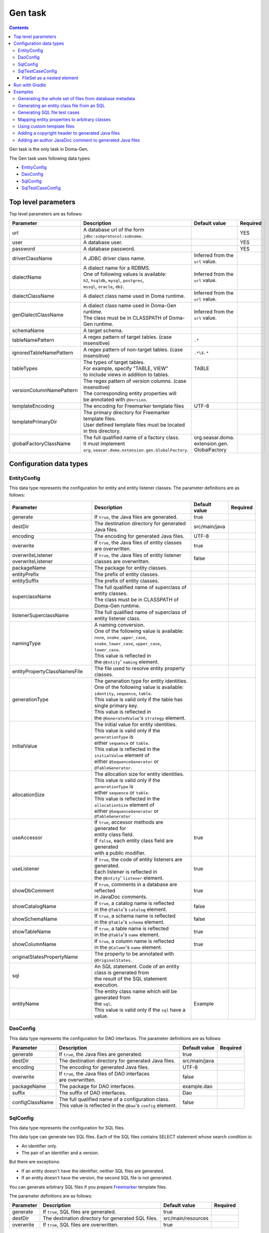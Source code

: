 ========
Gen task
========

.. contents::
   :depth: 3

Gen task is the only task in Doma-Gen.

The Gen task uses following data types:

* `EntityConfig`_
* `DaoConfig`_
* `SqlConfig`_
* `SqlTestCaseConfig`_

Top level parameters
====================

Top level parameters are as follows:

+--------------------------+------------------------------------------------------------+----------------------------------+----------+
| Parameter                | Description                                                | Default value                    | Required |
+==========================+============================================================+==================================+==========+
| url                      | A database url of the form ``jdbc:subprotocol:subname``.   |                                  | YES      |
+--------------------------+------------------------------------------------------------+----------------------------------+----------+
| user                     | A database user.                                           |                                  | YES      |
+--------------------------+------------------------------------------------------------+----------------------------------+----------+
| password                 | A database password.                                       |                                  | YES      |
+--------------------------+------------------------------------------------------------+----------------------------------+----------+
| driverClassName          | A JDBC driver class name.                                  | Inferred from the ``url`` value. |          |
+--------------------------+------------------------------------------------------------+----------------------------------+----------+
| dialectName              | | A dialect name for a RDBMS.                              | Inferred from the ``url`` value. |          |
|                          | | One of following values is available:                    |                                  |          |
|                          | | ``h2``, ``hsqldb``, ``mysql``, ``postgres``,             |                                  |          |
|                          | | ``mssql``, ``oracle``,  ``db2``.                         |                                  |          |
+--------------------------+------------------------------------------------------------+----------------------------------+----------+
| dialectClassName         | A dialect class name used in Doma runtime.                 | Inferred from the ``url`` value. |          |
+--------------------------+------------------------------------------------------------+----------------------------------+----------+
| genDialectClassName      | | A dialect class name used in Doma-Gen runtime.           | Inferred from the ``url`` value. |          |
|                          | | The class must be in CLASSPATH of Doma-Gen runtime.      |                                  |          |
+--------------------------+------------------------------------------------------------+----------------------------------+----------+
| schemaName               | A target schema.                                           |                                  |          |
+--------------------------+------------------------------------------------------------+----------------------------------+----------+
| tableNamePattern         | A regex pattern of target tables. (case insensitive)       | ``.*``                           |          |
+--------------------------+------------------------------------------------------------+----------------------------------+----------+
| ignoredTableNamePattern  | A regex pattern of non-target tables. (case insensitive)   | ``.*\$.*``                       |          |
+--------------------------+------------------------------------------------------------+----------------------------------+----------+
| tableTypes               | | The types of target tables.                              | TABLE                            |          |
|                          | | For example, specify "TABLE, VIEW"                       |                                  |          |
|                          | | to include views in addition to tables.                  |                                  |          |
+--------------------------+------------------------------------------------------------+----------------------------------+----------+
| versionColumnNamePattern | | The regex pattern of version columns. (case insensitive) |                                  |          |
|                          | | The corresponding entity properties will                 |                                  |          |
|                          | | be annotated with ``@Version``.                          |                                  |          |
+--------------------------+------------------------------------------------------------+----------------------------------+----------+
| templateEncoding         | The encoding for Freemarker template files                 | UTF-8                            |          |
+--------------------------+------------------------------------------------------------+----------------------------------+----------+
| templatePrimaryDir       | | The primary directory for Freemarker template files.     |                                  |          |
|                          | | User defined template files must be located              |                                  |          |
|                          | | in this directory.                                       |                                  |          |
+--------------------------+------------------------------------------------------------+----------------------------------+----------+
| globalFactoryClassName   | | The full qualified name of a factory class.              | org.seasar.doma.                 |          |
|                          | | It must implement                                        | extension.gen.                   |          |
|                          | | ``org.seasar.doma.extension.gen.GlobalFactory``.         | GlobalFactory                    |          |
+--------------------------+------------------------------------------------------------+----------------------------------+----------+

Configuration data types
========================

EntityConfig
------------

This data type represents the configuration for entity and entity listener classes.
The parameter definitions are as follows:

+------------------------------+-----------------------------------------------------------------+---------------+----------+
| Parameter                    | Description                                                     | Default value | Required |
+==============================+=================================================================+===============+==========+
| generate                     | If ``true``, the Java files are generated.                      | true          |          |
+------------------------------+-----------------------------------------------------------------+---------------+----------+
| destDir                      | The destination directory for generated Java files.             | src/main/java |          |
+------------------------------+-----------------------------------------------------------------+---------------+----------+
| encoding                     | The encoding for generated Java files.                          | UTF-8         |          |
+------------------------------+-----------------------------------------------------------------+---------------+----------+
| overwrite                    | | If ``true``, the Java files of entity classes                 | true          |          |
|                              | | are overwritten.                                              |               |          |
+------------------------------+-----------------------------------------------------------------+---------------+----------+
| overwriteListener            | If ``true``, the Java files of entity listener                  | false         |          |
| overwriteListener            | classes are overwritten.                                        |               |          |
+------------------------------+-----------------------------------------------------------------+---------------+----------+
| packageName                  | The package for entity classes.                                 |               |          |
+------------------------------+-----------------------------------------------------------------+---------------+----------+
| entityPrefix                 | The prefix of entity classes.                                   |               |          |
+------------------------------+-----------------------------------------------------------------+---------------+----------+
| entitySuffix                 | The prefix of entity classes.                                   |               |          |
+------------------------------+-----------------------------------------------------------------+---------------+----------+
| superclassName               | | The full qualified name of superclass of entity classes.      |               |          |
|                              | | The class must be in CLASSPATH of Doma-Gen runtime.           |               |          |
+------------------------------+-----------------------------------------------------------------+---------------+----------+
| listenerSuperclassName       | | The full qualified name of superclass of                      |               |          |
|                              | | entity listener class.                                        |               |          |
+------------------------------+-----------------------------------------------------------------+---------------+----------+
| namingType                   | | A naming conversion.                                          |               |          |
|                              | | One of the following value is available:                      |               |          |
|                              | | ``none``,  ``snake_upper_case``,                              |               |          |
|                              | | ``snake_lower_case``, ``upper_case``, ``lower_case``.         |               |          |
|                              | | This value is reflected in                                    |               |          |
|                              | | the ``@Entity``' ``naming`` element.                          |               |          |
+------------------------------+-----------------------------------------------------------------+---------------+----------+
| entityPropertyClassNamesFile | The file used to resolve entity property classes.               |               |          |
+------------------------------+-----------------------------------------------------------------+---------------+----------+
| generationType               | | The generation type for entity identities.                    |               |          |
|                              | | One of the following value is available:                      |               |          |
|                              | | ``identity``, ``sequence``, ``table``.                        |               |          |
|                              | | This value is valid only if the table has single primary key. |               |          |
|                              | | This value is reflected in                                    |               |          |
|                              | | the ``@GeneratedValue``'s ``strategy`` element.               |               |          |
+------------------------------+-----------------------------------------------------------------+---------------+----------+
| initialValue                 | | The initial value for entity identities.                      |               |          |
|                              | | This value is valid only if the ``generationType`` is         |               |          |
|                              | | either ``sequence`` or ``table``.                             |               |          |
|                              | | This value is reflected in the ``initialValue`` element of    |               |          |
|                              | | either ``@SequenceGenerator`` or ``@TableGenerator``.         |               |          |
+------------------------------+-----------------------------------------------------------------+---------------+----------+
| allocationSize               | | The allocation size for entity identities.                    |               |          |
|                              | | This value is valid only if the ``generationType`` is         |               |          |
|                              | | either ``sequence`` or ``table``.                             |               |          |
|                              | | This value is reflected in the ``allocationSize`` element of  |               |          |
|                              | | either ``@SequenceGenerator`` or ``@TableGenerator``          |               |          |
+------------------------------+-----------------------------------------------------------------+---------------+----------+
| useAccessor                  | | If ``true``, accessor methods are generated for               | true          |          |
|                              | | entity class field.                                           |               |          |
|                              | | If ``false``, each entity class field are generated           |               |          |
|                              | | with a public modifier.                                       |               |          |
+------------------------------+-----------------------------------------------------------------+---------------+----------+
| useListener                  | | If ``true``, the code of entity listeners are generated.      | true          |          |
|                              | | Each listener is reflected in                                 |               |          |
|                              | | the ``@Entity``' ``listener`` element.                        |               |          |
+------------------------------+-----------------------------------------------------------------+---------------+----------+
| showDbComment                | | If ``true``, comments in a database are reflected             | true          |          |
|                              | | in JavaDoc comments.                                          |               |          |
+------------------------------+-----------------------------------------------------------------+---------------+----------+
| showCatalogName              | | If ``true``, a catalog name is reflected                      | false         |          |
|                              | | in the ``@Table``'s ``catalog`` element.                      |               |          |
+------------------------------+-----------------------------------------------------------------+---------------+----------+
| showSchemaName               | | If ``true``, a schema name is reflected                       | false         |          |
|                              | | in the ``@Table``'s ``schema`` element.                       |               |          |
+------------------------------+-----------------------------------------------------------------+---------------+----------+
| showTableName                | | If ``true``, a table name is reflected                        | true          |          |
|                              | | in the ``@Table``'s ``name`` element.                         |               |          |
+------------------------------+-----------------------------------------------------------------+---------------+----------+
| showColumnName               | | If ``true``, a column name is reflected                       | true          |          |
|                              | | in the ``@Column``'s ``name`` element.                        |               |          |
+------------------------------+-----------------------------------------------------------------+---------------+----------+
| originalStatesPropertyName   | | The property to be annotated with ``@OriginalStates``.        |               |          |
+------------------------------+-----------------------------------------------------------------+---------------+----------+
| sql                          | | An SQL statement. Code of an entity class is generated from   |               |          |
|                              | | the result of the SQL statement execution.                    |               |          |
+------------------------------+-----------------------------------------------------------------+---------------+----------+
| entityName                   | | The entity class name which will be generated from            | Example       |          |
|                              | | the ``sql``.                                                  |               |          |
|                              | | This value is valid only if the ``sql`` have a value.         |               |          |
+------------------------------+-----------------------------------------------------------------+---------------+----------+

DaoConfig
---------

This data type represents the configuration for DAO interfaces.
The parameter definitions are as follows:

+-----------------+-----------------------------------------------------------------+---------------+----------+
| Parameter       | Description                                                     | Default value | Required |
+=================+=================================================================+===============+==========+
| generate        | If ``true``, the Java files are generated.                      | true          |          |
+-----------------+-----------------------------------------------------------------+---------------+----------+
| destDir         | The destination directory for generated Java files.             | src/main/java |          |
+-----------------+-----------------------------------------------------------------+---------------+----------+
| encoding        | The encoding for generated Java files.                          | UTF-8         |          |
+-----------------+-----------------------------------------------------------------+---------------+----------+
| overwrite       | | If ``true``, the Java files of DAO interfaces                 | false         |          |
|                 | | are overwritten.                                              |               |          |
+-----------------+-----------------------------------------------------------------+---------------+----------+
| packageName     | The package for DAO interfaces.                                 | example.dao   |          |
+-----------------+-----------------------------------------------------------------+---------------+----------+
| suffix          | The suffix of DAO interfaces.                                   | Dao           |          |
+-----------------+-----------------------------------------------------------------+---------------+----------+
| configClassName | | The full qualified name of a configuration class.             | false         |          |
|                 | | This value is reflected in the ``@Dao``'s ``config`` element. |               |          |
+-----------------+-----------------------------------------------------------------+---------------+----------+

SqlConfig
---------

This data type represents the configuration for SQL files.

This data type can generate two SQL files.
Each of the SQL files contains SELECT statement whose search condition is:

* An identifier only.
* The pair of an identifier and a version.

But there are exceptions:

* If an entity doesn't have the identifier, neither SQL files are generated.
* If an entity doesn't have the version, the second SQL file is not generated.

You can generate arbitrary SQL files if you prepare `Freemarker`_ template files.

The parameter definitions are as follows:

+------------+----------------------------------------------------+--------------------+----------+
| Parameter  | Description                                        | Default value      | Required |
+============+====================================================+====================+==========+
| generate   | If ``true``, SQL files are generated.              | true               |          |
+------------+----------------------------------------------------+--------------------+----------+
| destDir    | The destination directory for generated SQL files. | src/main/resources |          |
+------------+----------------------------------------------------+--------------------+----------+
| overwrite  | If ``true``, SQL files are overwritten.            | true               |          |
+------------+----------------------------------------------------+--------------------+----------+

SqlTestCaseConfig
-----------------

This data type represents the configuration for Java test cases for SQL files.

The parameter definitions are as follows:

+------------+------------------------------------------------------+---------------+----------+
| Parameter  | Description                                          | Default value | Required |
+============+======================================================+===============+==========+
| generate   | If ``true``, Java files for SQL tests are generated. | true          |          |
+------------+------------------------------------------------------+---------------+----------+
| destDir    | The destination directory for generated Java files.  | src/test/java |          |
+------------+------------------------------------------------------+---------------+----------+
| encoding   | The encoding for generated Java files.               | UTF-8         |          |
+------------+------------------------------------------------------+---------------+----------+

FileSet as a nested element
~~~~~~~~~~~~~~~~~~~~~~~~~~~

To find the target SQL files, use the ``FileSet`` element.

The SQL files meet following conditions:

* The extension of them is ``sql``.
* They are located in directories below a “META-INF” directory.

Run with Gradle
===============

You can use the Gen task with Gradle_.
Write your build script as follows:

.. code-block:: groovy

  configurations {
      domaGenRuntime
  }

  repositories {
      mavenCentral()
      maven {url 'https://oss.sonatype.org/content/repositories/snapshots/'}
  }

  dependencies {
      domaGenRuntime 'org.seasar.doma:doma-gen:2.28.0-SNAPSHOT'
      domaGenRuntime 'org.postgresql:postgresql:9.3-1100-jdbc41'
  }

  task gen {
      group = 'doma-gen'
      doLast {
          ant.taskdef(resource: 'domagentask.properties',
              classpath: configurations.domaGenRuntime.asPath)
          ant.gen(url: 'jdbc:postgresql://127.0.0.1/example', user: '', password: '') {
              entityConfig()
              daoConfig()
              sqlConfig()
          }
      }
  }

  task genTestCases {
      group = 'doma-gen'
      doLast {
          ant.taskdef(resource: 'domagentask.properties',
              classpath: configurations.domaGenRuntime.asPath)
          ant.gen(url: 'jdbc:postgresql://127.0.0.1/example', user: '', password: '') {
              sqlTestCaseConfig {
                  fileset(dir: 'src/main/resources') {
                      include(name: 'META-INF/**/*.sql')
                  }
              }
          }
      }
  }

There are important points:

* Indicate dependencies on Doma-Gen and a JDBC driver with custom configurations ``domaGenRuntime``.
* Specify ``domagentask.properties`` to the ``ant.taskdef``'s ``resource`` parameter.
* Specify the classpath of ``domaGenRuntime`` to the ``ant.taskdef``'s ``classpath`` parameter.

Examples
========

We show you typical use cases using Gradle_.

Generating the whole set of files from database metadata
--------------------------------------------------------

Define the following task:

.. code-block:: groovy

  task gen {
      group = 'doma-gen'
      doLast {
          ant.taskdef(resource: 'domagentask.properties',
              classpath: configurations.domaGenRuntime.asPath)
          ant.gen(url: 'jdbc:postgresql://127.0.0.1/example', user: '', password: '') {
              entityConfig()
              daoConfig()
              sqlConfig()
          }
      }
  }

This task generates following files:

* Java files for entity classes
* Java files for entity listeners classes
* Java files for  DAO interface
* SQL files

Generating an entity class file from an SQL
-------------------------------------------

Define the following task:

.. code-block:: groovy

  task genEntity {
      group = 'doma-gen'
      doLast {
          ant.taskdef(resource: 'domagentask.properties',
              classpath: configurations.domaGenRuntime.asPath)
          ant.gen(url: 'jdbc:postgresql://127.0.0.1/example', user: '', password: '') {
              entityConfig(packageName: 'aaa.bbb',
                  entityName: 'GroupByDeptId',
                  sql: 'select dept_id, max(age) as max_age from emp group by dept_id')
          }
      }
  }

This task generates the following Java file:

.. code-block:: java

  package aaa.bbb;

  import org.seasar.doma.Column;
  import org.seasar.doma.Entity;

  @Entity
  public class GroupByDeptId {

      /** */
      @Column(name = "DEPT_ID")
      Integer deptId;

      /** */
      @Column(name = "MAX_AGE")
      Integer age;

      ...
  }

It is convenient to use a ``-P`` option of Gradle to pass parameters from a command line:

.. code-block:: bash

  $ ./gradlew genEntity -PentityName="GroupByDeptId" -Psql="select dept_id, max(age) from emp group by dept_id"

.. code-block:: groovy

  task genEntity {
      group = 'doma-gen'
      doLast {
          ant.taskdef(resource: 'domagentask.properties',
              classpath: configurations.domaGenRuntime.asPath)
          ant.gen(url: 'jdbc:postgresql://127.0.0.1/example', user: '', password: '') {
              entityConfig(packageName: 'aaa.bbb',
                  entityName: entityName,
                  sql: sql)
          }
      }
  }

Generating SQL file test cases
------------------------------

Define the following task:

.. code-block:: groovy

  task genTestCases {
      group = 'doma-gen'
      doLast {
          ant.taskdef(resource: 'domagentask.properties',
              classpath: configurations.domaGenRuntime.asPath)
          ant.gen(url: 'jdbc:postgresql://127.0.0.1/example', user: '', password: '') {
              sqlTestCaseConfig {
                  fileset(dir: 'src/main/resources') {
                      include(name: 'META-INF/**/*.sql')
                  }
              }
          }
      }
  }

Mapping entity properties to arbitrary classes
----------------------------------------------

You can generate entity classes whose property type is user defined type.
To do so, you have to define mappings in a properties file.

For example, suppose you want to generate the entity class ``example.entity.Employee`` and
the class have properties ``firstName`` and ``lastName``.
To map the properties to the ``example.domain.Name`` class,
write the properties file as follows:

.. code-block:: properties

  example.entity.Employee@.*Name$=example.domain.Name

The key part is ``example.entity.Employee@.*Name$`` and the value part is ``example.domain.Name``.

In the key part, the left side of ``@`` is the entity class name, and the right side of ``@``
is property name represented as a regex pattern.

With the definition, the following code is generated:

.. code-block:: java

  import example.domain.Name;

  @Entity
  public class Employee {
      @Id
      Integer id;
      Name firstName;
      Name lastName;
      ...
  }

To apply the definition to all entity classes not only to ``example.entity.Employee``,
remove ``example.entity.Employee@`` from the key part:

.. code-block:: properties

  .*Name$=example.domain.Name

Specify the properties file to the ``EntityConfig``'s ``entityPropertyClassNamesFile`` parameter:

.. code-block:: groovy

  task gen {
      group = 'doma-gen'
      doLast {
          ant.taskdef(resource: 'domagentask.properties',
              classpath: configurations.domaGenRuntime.asPath)
          ant.gen(url: 'jdbc:postgresql://127.0.0.1/example', user: '', password: '') {
              entityConfig(entityPropertyClassNamesFile: 'name.properties')
              daoConfig()
              sqlConfig()
          }
      }
  }

Using custom template files
---------------------------

Default template files are located in
`the source code repository of Doma-Gen
<https://github.com/domaframework/doma-gen/tree/master/src/main/resources/org/seasar/doma/extension/gen/template>`_.

The template files are as follows:

+--------------------------------+--------------------------------------------------+----------------------------------------+
| Template file                  | Data model class                                 | Generated file                         |
+================================+==================================================+========================================+
| entity.ftl                     | org.seasar.doma.extension.gen.EntityDesc         | Java files for entity classes          |
+--------------------------------+--------------------------------------------------+----------------------------------------+
| entityListener.ftl             | org.seasar.doma.extension.gen.EntityListenerDesc | Java files for entity listener classes |
+--------------------------------+--------------------------------------------------+----------------------------------------+
| dao.ftl                        | org.seasar.doma.extension.gen.DaoDesc            | Java files for DAO interfaces          |
+--------------------------------+--------------------------------------------------+----------------------------------------+
| sqlTestCase.ftl                | org.seasar.doma.extension.gen.SqlTestCaseDesc    | Java files for SQL tests               |
+--------------------------------+--------------------------------------------------+----------------------------------------+
| selectById.sql.ftl             | org.seasar.doma.extension.gen.SqlDesc            | SQL files                              |
+--------------------------------+--------------------------------------------------+----------------------------------------+
| selectByIdAndVersion.sql.ftl   | org.seasar.doma.extension.gen.SqlDesc            | SQL files                              |
+--------------------------------+--------------------------------------------------+----------------------------------------+

To create custom template files, copy them and modify their contents without changing file names.
Then put them in the directory which is specified to the ``templatePrimaryDir`` parameter.

For example, if you put them in the directory "mytemplate",
specify "mytemplate" to the ``templatePrimaryDir`` parameter:

.. code-block:: groovy

  task gen {
      group = 'doma-gen'
      doLast {
          ant.taskdef(resource: 'domagentask.properties',
              classpath: configurations.domaGenRuntime.asPath)
          ant.gen(url: 'jdbc:postgresql://127.0.0.1/example', user: '', password: '',
              templatePrimaryDir: 'mytemplate') {

              entityConfig()
              daoConfig()
              sqlConfig()
          }
      }
  }

Adding a copyright header to generated Java files
-------------------------------------------------

Define a copyright header in the ``lib.ftl`` file as follows:

::

  <#assign copyright>
  /*
   * Copyright 2008-2009 ...
   * All rights reserved.
   */
  </#assign>

Then put the the ``lib.ftl`` in a directory and
specify the directory to the ``templatePrimaryDir`` parameter:

.. code-block:: groovy

  task gen {
      group = 'doma-gen'
      doLast {
          ant.taskdef(resource: 'domagentask.properties',
              classpath: configurations.domaGenRuntime.asPath)
          ant.gen(url: 'jdbc:postgresql://127.0.0.1/example', user: '', password: '',
              templatePrimaryDir: 'mytemplate') {

              entityConfig()
              daoConfig()
              sqlConfig()
          }
      }
  }

Adding an author JavaDoc comment to generated Java files
--------------------------------------------------------

Define an author in the ``lib.ftl`` file as follows:

::

  <#assign author="Nakamura">

Then put the the ``lib.ftl`` in a directory and
specify the directory to the ``templatePrimaryDir`` parameter:

.. code-block:: groovy

  task gen {
      group = 'doma-gen'
      doLast {
          ant.taskdef(resource: 'domagentask.properties',
              classpath: configurations.domaGenRuntime.asPath)
          ant.gen(url: 'jdbc:postgresql://127.0.0.1/example', user: '', password: '',
              templatePrimaryDir: 'mytemplate') {

              entityConfig()
              daoConfig()
              sqlConfig()
          }
      }
  }


.. links
.. _Gradle: http://www.gradle.org/
.. _FreeMarker: http://freemarker.org/
